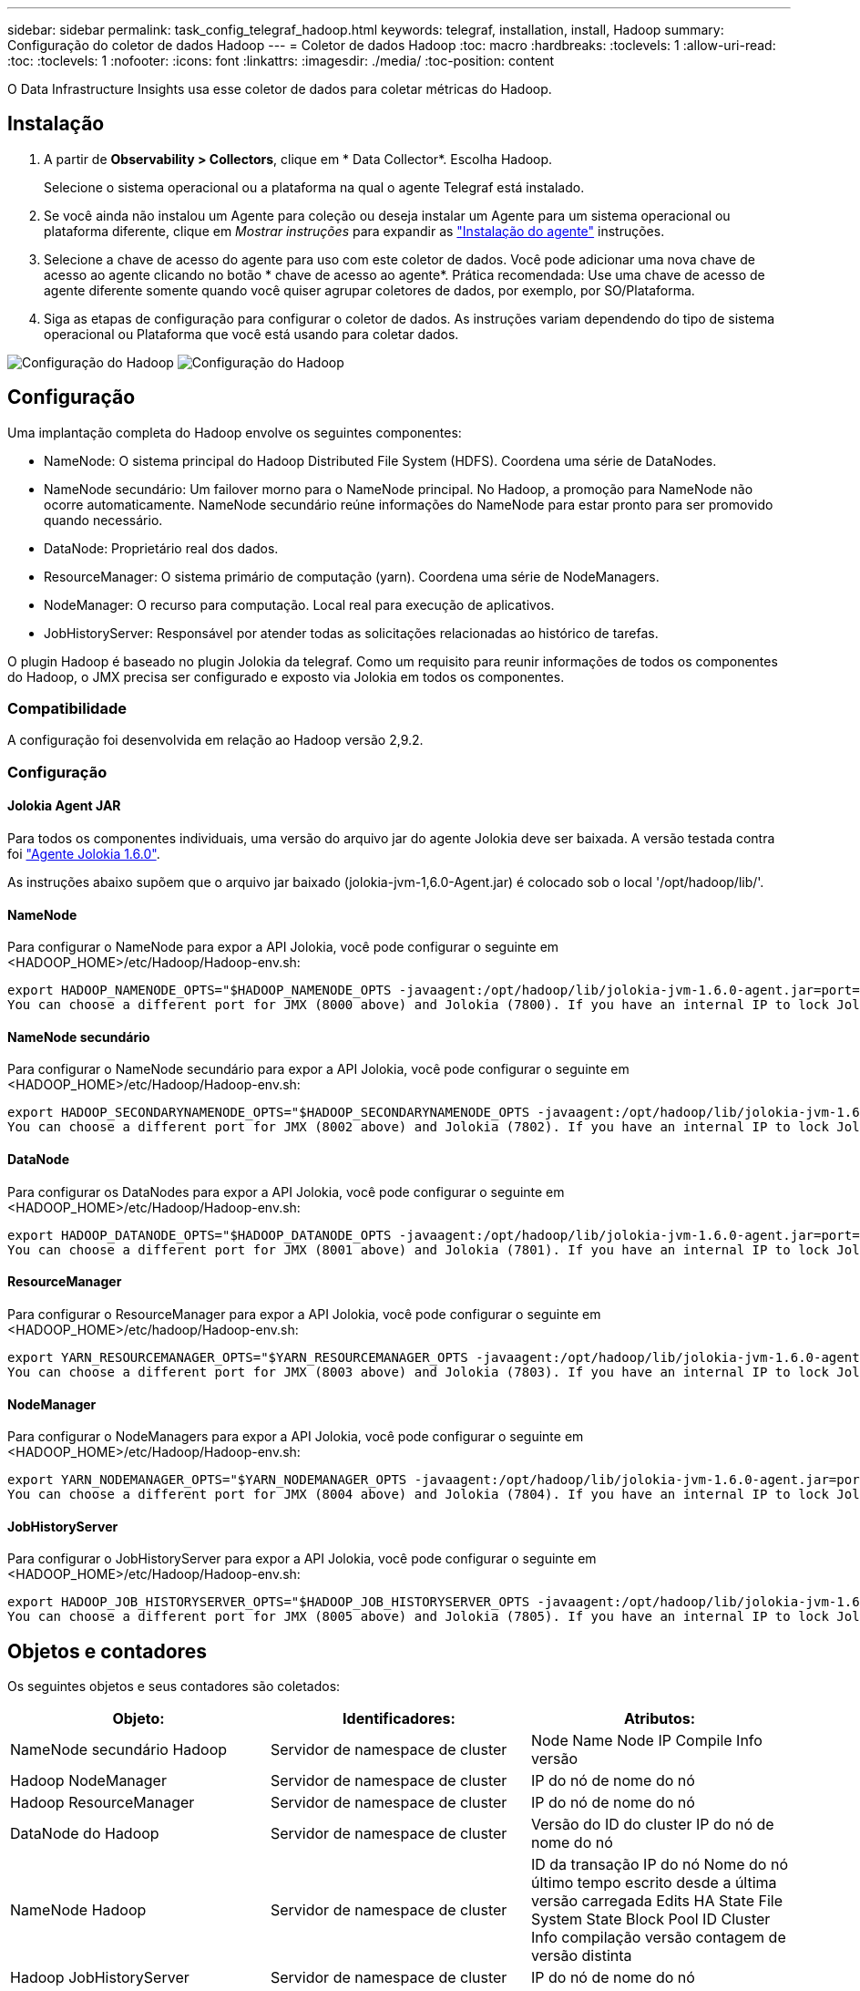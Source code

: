---
sidebar: sidebar 
permalink: task_config_telegraf_hadoop.html 
keywords: telegraf, installation, install, Hadoop 
summary: Configuração do coletor de dados Hadoop 
---
= Coletor de dados Hadoop
:toc: macro
:hardbreaks:
:toclevels: 1
:allow-uri-read: 
:toc: 
:toclevels: 1
:nofooter: 
:icons: font
:linkattrs: 
:imagesdir: ./media/
:toc-position: content


[role="lead"]
O Data Infrastructure Insights usa esse coletor de dados para coletar métricas do Hadoop.



== Instalação

. A partir de *Observability > Collectors*, clique em * Data Collector*. Escolha Hadoop.
+
Selecione o sistema operacional ou a plataforma na qual o agente Telegraf está instalado.

. Se você ainda não instalou um Agente para coleção ou deseja instalar um Agente para um sistema operacional ou plataforma diferente, clique em _Mostrar instruções_ para expandir as link:task_config_telegraf_agent.html["Instalação do agente"] instruções.
. Selecione a chave de acesso do agente para uso com este coletor de dados. Você pode adicionar uma nova chave de acesso ao agente clicando no botão * chave de acesso ao agente*. Prática recomendada: Use uma chave de acesso de agente diferente somente quando você quiser agrupar coletores de dados, por exemplo, por SO/Plataforma.
. Siga as etapas de configuração para configurar o coletor de dados. As instruções variam dependendo do tipo de sistema operacional ou Plataforma que você está usando para coletar dados.


image:HadoopDCConfigLinux-1.png["Configuração do Hadoop"] image:HadoopDCConfigLinux-2.png["Configuração do Hadoop"]



== Configuração

Uma implantação completa do Hadoop envolve os seguintes componentes:

* NameNode: O sistema principal do Hadoop Distributed File System (HDFS). Coordena uma série de DataNodes.
* NameNode secundário: Um failover morno para o NameNode principal. No Hadoop, a promoção para NameNode não ocorre automaticamente. NameNode secundário reúne informações do NameNode para estar pronto para ser promovido quando necessário.
* DataNode: Proprietário real dos dados.
* ResourceManager: O sistema primário de computação (yarn). Coordena uma série de NodeManagers.
* NodeManager: O recurso para computação. Local real para execução de aplicativos.
* JobHistoryServer: Responsável por atender todas as solicitações relacionadas ao histórico de tarefas.


O plugin Hadoop é baseado no plugin Jolokia da telegraf. Como um requisito para reunir informações de todos os componentes do Hadoop, o JMX precisa ser configurado e exposto via Jolokia em todos os componentes.



=== Compatibilidade

A configuração foi desenvolvida em relação ao Hadoop versão 2,9.2.



=== Configuração



==== Jolokia Agent JAR

Para todos os componentes individuais, uma versão do arquivo jar do agente Jolokia deve ser baixada. A versão testada contra foi link:https://jolokia.org/download.html["Agente Jolokia 1.6.0"].

As instruções abaixo supõem que o arquivo jar baixado (jolokia-jvm-1,6.0-Agent.jar) é colocado sob o local '/opt/hadoop/lib/'.



==== NameNode

Para configurar o NameNode para expor a API Jolokia, você pode configurar o seguinte em <HADOOP_HOME>/etc/Hadoop/Hadoop-env.sh:

[listing]
----
export HADOOP_NAMENODE_OPTS="$HADOOP_NAMENODE_OPTS -javaagent:/opt/hadoop/lib/jolokia-jvm-1.6.0-agent.jar=port=7800,host=0.0.0.0 -Dcom.sun.management.jmxremote -Dcom.sun.management.jmxremote.port=8000 -Dcom.sun.management.jmxremote.ssl=false -Dcom.sun.management.jmxremote.password.file=$HADOOP_HOME/conf/jmxremote.password"
You can choose a different port for JMX (8000 above) and Jolokia (7800). If you have an internal IP to lock Jolokia onto you can replace the "catch all" 0.0.0.0 by your own IP. Notice this IP needs to be accessible from the telegraf plugin. You can use the option '-Dcom.sun.management.jmxremote.authenticate=false' if you don't want to authenticate. Use at your own risk.
----


==== NameNode secundário

Para configurar o NameNode secundário para expor a API Jolokia, você pode configurar o seguinte em <HADOOP_HOME>/etc/Hadoop/Hadoop-env.sh:

[listing]
----
export HADOOP_SECONDARYNAMENODE_OPTS="$HADOOP_SECONDARYNAMENODE_OPTS -javaagent:/opt/hadoop/lib/jolokia-jvm-1.6.0-agent.jar=port=7802,host=0.0.0.0 -Dcom.sun.management.jmxremote -Dcom.sun.management.jmxremote.port=8002 -Dcom.sun.management.jmxremote.ssl=false -Dcom.sun.management.jmxremote.password.file=$HADOOP_HOME/conf/jmxremote.password"
You can choose a different port for JMX (8002 above) and Jolokia (7802). If you have an internal IP to lock Jolokia onto you can replace the "catch all" 0.0.0.0 by your own IP. Notice this IP needs to be accessible from the telegraf plugin. You can use the option '-Dcom.sun.management.jmxremote.authenticate=false' if you don't want to authenticate. Use at your own risk.
----


==== DataNode

Para configurar os DataNodes para expor a API Jolokia, você pode configurar o seguinte em <HADOOP_HOME>/etc/Hadoop/Hadoop-env.sh:

[listing]
----
export HADOOP_DATANODE_OPTS="$HADOOP_DATANODE_OPTS -javaagent:/opt/hadoop/lib/jolokia-jvm-1.6.0-agent.jar=port=7801,host=0.0.0.0 -Dcom.sun.management.jmxremote -Dcom.sun.management.jmxremote.port=8001 -Dcom.sun.management.jmxremote.ssl=false -Dcom.sun.management.jmxremote.password.file=$HADOOP_HOME/conf/jmxremote.password"
You can choose a different port for JMX (8001 above) and Jolokia (7801). If you have an internal IP to lock Jolokia onto you can replace the "catch all" 0.0.0.0 by your own IP. Notice this IP needs to be accessible from the telegraf plugin. You can use the option '-Dcom.sun.management.jmxremote.authenticate=false' if you don't want to authenticate. Use at your own risk.
----


==== ResourceManager

Para configurar o ResourceManager para expor a API Jolokia, você pode configurar o seguinte em <HADOOP_HOME>/etc/hadoop/Hadoop-env.sh:

[listing]
----
export YARN_RESOURCEMANAGER_OPTS="$YARN_RESOURCEMANAGER_OPTS -javaagent:/opt/hadoop/lib/jolokia-jvm-1.6.0-agent.jar=port=7803,host=0.0.0.0 -Dcom.sun.management.jmxremote -Dcom.sun.management.jmxremote.port=8003 -Dcom.sun.management.jmxremote.ssl=false -Dcom.sun.management.jmxremote.password.file=$HADOOP_HOME/conf/jmxremote.password"
You can choose a different port for JMX (8003 above) and Jolokia (7803). If you have an internal IP to lock Jolokia onto you can replace the "catch all" 0.0.0.0 by your own IP. Notice this IP needs to be accessible from the telegraf plugin. You can use the option '-Dcom.sun.management.jmxremote.authenticate=false' if you don't want to authenticate. Use at your own risk.
----


==== NodeManager

Para configurar o NodeManagers para expor a API Jolokia, você pode configurar o seguinte em <HADOOP_HOME>/etc/Hadoop/Hadoop-env.sh:

[listing]
----
export YARN_NODEMANAGER_OPTS="$YARN_NODEMANAGER_OPTS -javaagent:/opt/hadoop/lib/jolokia-jvm-1.6.0-agent.jar=port=7804,host=0.0.0.0 -Dcom.sun.management.jmxremote -Dcom.sun.management.jmxremote.port=8004 -Dcom.sun.management.jmxremote.ssl=false -Dcom.sun.management.jmxremote.password.file=$HADOOP_HOME/conf/jmxremote.password"
You can choose a different port for JMX (8004 above) and Jolokia (7804). If you have an internal IP to lock Jolokia onto you can replace the "catch all" 0.0.0.0 by your own IP. Notice this IP needs to be accessible from the telegraf plugin. You can use the option '-Dcom.sun.management.jmxremote.authenticate=false' if you don't want to authenticate. Use at your own risk.
----


==== JobHistoryServer

Para configurar o JobHistoryServer para expor a API Jolokia, você pode configurar o seguinte em <HADOOP_HOME>/etc/Hadoop/Hadoop-env.sh:

[listing]
----
export HADOOP_JOB_HISTORYSERVER_OPTS="$HADOOP_JOB_HISTORYSERVER_OPTS -javaagent:/opt/hadoop/lib/jolokia-jvm-1.6.0-agent.jar=port=7805,host=0.0.0.0 -Dcom.sun.management.jmxremote -Dcom.sun.management.jmxremote.port=8005 -Dcom.sun.management.jmxremote.password.file=$HADOOP_HOME/conf/jmxremote.password"
You can choose a different port for JMX (8005 above) and Jolokia (7805). If you have an internal IP to lock Jolokia onto you can replace the "catch all" 0.0.0.0 by your own IP. Notice this IP needs to be accessible from the telegraf plugin. You can use the option '-Dcom.sun.management.jmxremote.authenticate=false' if you don't want to authenticate. Use at your own risk.
----


== Objetos e contadores

Os seguintes objetos e seus contadores são coletados:

[cols="<.<,<.<,<.<"]
|===
| Objeto: | Identificadores: | Atributos: 


| NameNode secundário Hadoop | Servidor de namespace de cluster | Node Name Node IP Compile Info versão 


| Hadoop NodeManager | Servidor de namespace de cluster | IP do nó de nome do nó 


| Hadoop ResourceManager | Servidor de namespace de cluster | IP do nó de nome do nó 


| DataNode do Hadoop | Servidor de namespace de cluster | Versão do ID do cluster IP do nó de nome do nó 


| NameNode Hadoop | Servidor de namespace de cluster | ID da transação IP do nó Nome do nó último tempo escrito desde a última versão carregada Edits HA State File System State Block Pool ID Cluster Info compilação versão contagem de versão distinta 


| Hadoop JobHistoryServer | Servidor de namespace de cluster | IP do nó de nome do nó 
|===


== Solução de problemas

Informações adicionais podem ser encontradas na link:concept_requesting_support.html["Suporte"]página.
